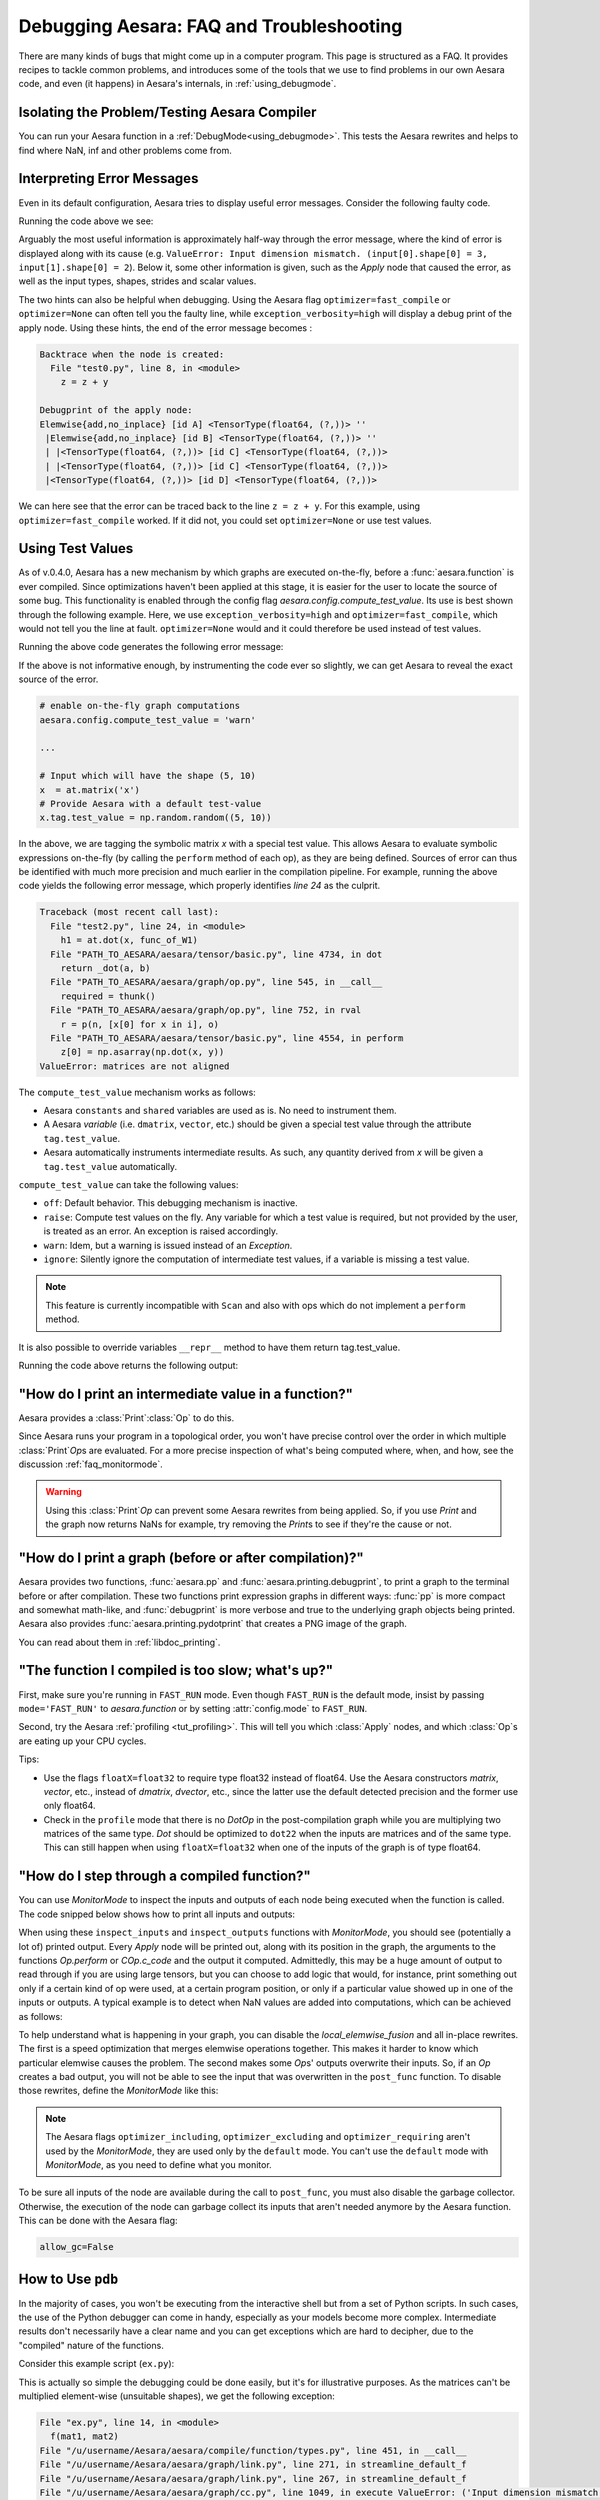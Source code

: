 
.. _debug_faq:

=========================================
Debugging Aesara: FAQ and Troubleshooting
=========================================

There are many kinds of bugs that might come up in a computer program.
This page is structured as a FAQ.  It provides recipes to tackle common
problems, and introduces some of the tools that we use to find problems in our
own Aesara code, and even (it happens) in Aesara's internals, in
:ref:`using_debugmode`.

Isolating the Problem/Testing Aesara Compiler
---------------------------------------------

You can run your Aesara function in a :ref:`DebugMode<using_debugmode>`.
This tests the Aesara rewrites and helps to find where NaN, inf and other problems come from.

Interpreting Error Messages
---------------------------

Even in its default configuration, Aesara tries to display useful error
messages. Consider the following faulty code.

.. testcode::

    import numpy as np
    import aesara
    import aesara.tensor as at

    x = at.vector()
    y = at.vector()
    z = x + x
    z = z + y
    f = aesara.function([x, y], z)
    f(np.ones((2,)), np.ones((3,)))

Running the code above we see:

.. testoutput::
   :options: +ELLIPSIS

   Traceback (most recent call last):
     ...
   ValueError: Input dimension mismatch. (input[0].shape[0] = 3, input[1].shape[0] = 2)
   Apply node that caused the error: Elemwise{add,no_inplace}(<TensorType(float64, (?,))>, <TensorType(float64, (?,))>, <TensorType(float64, (?,))>)
   Inputs types: [TensorType(float64, (?,)), TensorType(float64, (?,)), TensorType(float64, (?,))]
   Inputs shapes: [(3,), (2,), (2,)]
   Inputs strides: [(8,), (8,), (8,)]
   Inputs scalar values: ['not scalar', 'not scalar', 'not scalar']

   HINT: Re-running with most Aesara optimizations disabled could give you a back-traces when this node was created. This can be done with by setting the Aesara flags 'optimizer=fast_compile'. If that does not work, Aesara optimizations can be disabled with 'optimizer=None'.
   HINT: Use the Aesara flag 'exception_verbosity=high' for a debugprint of this apply node.

Arguably the most useful information is approximately half-way through
the error message, where the kind of error is displayed along with its
cause (e.g. ``ValueError: Input dimension mismatch. (input[0].shape[0] = 3, input[1].shape[0] = 2``).
Below it, some other information is given, such as the `Apply` node that
caused the error, as well as the input types, shapes, strides and
scalar values.

The two hints can also be helpful when debugging. Using the Aesara flag
``optimizer=fast_compile`` or ``optimizer=None`` can often tell you
the faulty line, while ``exception_verbosity=high`` will display a
debug print of the apply node. Using these hints, the end of the error
message becomes :

.. code-block:: none

    Backtrace when the node is created:
      File "test0.py", line 8, in <module>
        z = z + y

    Debugprint of the apply node:
    Elemwise{add,no_inplace} [id A] <TensorType(float64, (?,))> ''
     |Elemwise{add,no_inplace} [id B] <TensorType(float64, (?,))> ''
     | |<TensorType(float64, (?,))> [id C] <TensorType(float64, (?,))>
     | |<TensorType(float64, (?,))> [id C] <TensorType(float64, (?,))>
     |<TensorType(float64, (?,))> [id D] <TensorType(float64, (?,))>

We can here see that the error can be traced back to the line ``z = z + y``.
For this example, using ``optimizer=fast_compile`` worked. If it did not,
you could set ``optimizer=None`` or use test values.

.. _test_values:

Using Test Values
-----------------

As of v.0.4.0, Aesara has a new mechanism by which graphs are executed
on-the-fly, before a :func:`aesara.function` is ever compiled. Since optimizations
haven't been applied at this stage, it is easier for the user to locate the
source of some bug. This functionality is enabled through the config flag
`aesara.config.compute_test_value`. Its use is best shown through the
following example. Here, we use ``exception_verbosity=high`` and
``optimizer=fast_compile``, which would not tell you the line at fault.
``optimizer=None`` would and it could therefore be used instead of test values.


.. testcode:: testvalue

    import numpy as np
    import aesara
    import aesara.tensor as at

    # compute_test_value is 'off' by default, meaning this feature is inactive
    aesara.config.compute_test_value = 'off' # Use 'warn' to activate this feature

    # configure shared variables
    W1val = np.random.random((2, 10, 10)).astype(aesara.config.floatX)
    W1 = aesara.shared(W1val, 'W1')
    W2val = np.random.random((15, 20)).astype(aesara.config.floatX)
    W2 = aesara.shared(W2val, 'W2')

    # input which will be of shape (5,10)
    x  = at.matrix('x')
    # provide Aesara with a default test-value
    #x.tag.test_value = np.random.random((5, 10))

    # transform the shared variable in some way. Aesara does not
    # know off hand that the matrix func_of_W1 has shape (20, 10)
    func_of_W1 = W1.dimshuffle(2, 0, 1).flatten(2).T

    # source of error: dot product of 5x10 with 20x10
    h1 = at.dot(x, func_of_W1)

    # do more stuff
    h2 = at.dot(h1, W2.T)

    # compile and call the actual function
    f = aesara.function([x], h2)
    f(np.random.random((5, 10)))

Running the above code generates the following error message:

.. testoutput:: testvalue

    Traceback (most recent call last):
      File "test1.py", line 31, in <module>
        f(np.random.random((5, 10)))
      File "PATH_TO_AESARA/aesara/compile/function/types.py", line 605, in __call__
        self.vm.thunks[self.vm.position_of_error])
      File "PATH_TO_AESARA/aesara/compile/function/types.py", line 595, in __call__
        outputs = self.vm()
    ValueError: Shape mismatch: x has 10 cols (and 5 rows) but y has 20 rows (and 10 cols)
    Apply node that caused the error: Dot22(x, DimShuffle{1,0}.0)
    Inputs types: [TensorType(float64, (?, ?)), TensorType(float64, (?, ?))]
    Inputs shapes: [(5, 10), (20, 10)]
    Inputs strides: [(80, 8), (8, 160)]
    Inputs scalar values: ['not scalar', 'not scalar']

    Debugprint of the apply node:
    Dot22 [id A] <TensorType(float64, (?, ?))> ''
     |x [id B] <TensorType(float64, (?, ?))>
     |DimShuffle{1,0} [id C] <TensorType(float64, (?, ?))> ''
       |Flatten{2} [id D] <TensorType(float64, (?, ?))> ''
         |DimShuffle{2,0,1} [id E] <TensorType(float64, (?, ?, ?))> ''
           |W1 [id F] <TensorType(float64, (?, ?, ?))>

    HINT: Re-running with most Aesara optimization disabled could give you a back-traces when this node was created. This can be done with by setting the Aesara flags 'optimizer=fast_compile'. If that does not work, Aesara optimization can be disabled with 'optimizer=None'.

If the above is not informative enough, by instrumenting the code ever
so slightly, we can get Aesara to reveal the exact source of the error.

.. code-block:: python

    # enable on-the-fly graph computations
    aesara.config.compute_test_value = 'warn'

    ...

    # Input which will have the shape (5, 10)
    x  = at.matrix('x')
    # Provide Aesara with a default test-value
    x.tag.test_value = np.random.random((5, 10))

In the above, we are tagging the symbolic matrix *x* with a special test
value. This allows Aesara to evaluate symbolic expressions on-the-fly (by
calling the ``perform`` method of each op), as they are being defined. Sources
of error can thus be identified with much more precision and much earlier in
the compilation pipeline. For example, running the above code yields the
following error message, which properly identifies *line 24* as the culprit.

.. code-block:: none

    Traceback (most recent call last):
      File "test2.py", line 24, in <module>
        h1 = at.dot(x, func_of_W1)
      File "PATH_TO_AESARA/aesara/tensor/basic.py", line 4734, in dot
        return _dot(a, b)
      File "PATH_TO_AESARA/aesara/graph/op.py", line 545, in __call__
        required = thunk()
      File "PATH_TO_AESARA/aesara/graph/op.py", line 752, in rval
        r = p(n, [x[0] for x in i], o)
      File "PATH_TO_AESARA/aesara/tensor/basic.py", line 4554, in perform
        z[0] = np.asarray(np.dot(x, y))
    ValueError: matrices are not aligned

The ``compute_test_value`` mechanism works as follows:

* Aesara ``constants`` and ``shared`` variables are used as is. No need to instrument them.
* A Aesara *variable* (i.e. ``dmatrix``, ``vector``, etc.) should be
  given a special test value through the attribute ``tag.test_value``.
* Aesara automatically instruments intermediate results. As such, any quantity
  derived from *x* will be given a ``tag.test_value`` automatically.

``compute_test_value`` can take the following values:

* ``off``: Default behavior. This debugging mechanism is inactive.
* ``raise``: Compute test values on the fly. Any variable for which a test
  value is required, but not provided by the user, is treated as an error. An
  exception is raised accordingly.
* ``warn``: Idem, but a warning is issued instead of an *Exception*.
* ``ignore``: Silently ignore the computation of intermediate test values, if a
  variable is missing a test value.

.. note::
  This feature is currently incompatible with ``Scan`` and also with ops
  which do not implement a ``perform`` method.

It is also possible to override variables ``__repr__`` method to have them return tag.test_value.

.. testsetup:: printtestvalue

   import aesara
   import aesara.tensor as at


.. testcode:: printtestvalue

   x = at.scalar('x')
   # Assigning test value
   x.tag.test_value = 42

   # Enable test value printing
   aesara.config.print_test_value = True
   print(x.__repr__())

   # Disable test value printing
   aesara.config.print_test_value = False
   print(x.__repr__())

Running the code above returns the following output:

.. testoutput:: printtestvalue

   x
   array(42.0)
   x


"How do I print an intermediate value in a function?"
-----------------------------------------------------

Aesara provides a :class:`Print`\ :class:`Op` to do this.

.. testcode::

    import numpy as np
    import aesara

    x = aesara.tensor.dvector('x')

    x_printed = aesara.printing.Print('this is a very important value')(x)

    f = aesara.function([x], x * 5)
    f_with_print = aesara.function([x], x_printed * 5)

    # This runs the graph without any printing
    assert np.array_equal(f([1, 2, 3]), [5, 10, 15])

    # This runs the graph with the message, and value printed
    assert np.array_equal(f_with_print([1, 2, 3]), [5, 10, 15])

.. testoutput::

    this is a very important value __str__ = [ 1.  2.  3.]

Since Aesara runs your program in a topological order, you won't have precise
control over the order in which multiple :class:`Print`\ `Op`\s are evaluated.  For a more
precise inspection of what's being computed where, when, and how, see the discussion
:ref:`faq_monitormode`.

.. warning::

    Using this :class:`Print`\ `Op` can prevent some Aesara rewrites from being
    applied.  So, if you use `Print` and the graph now returns NaNs for example,
    try removing the `Print`\s to see if they're the cause or not.


"How do I print a graph (before or after compilation)?"
-------------------------------------------------------

.. TODO: dead links in the next paragraph

Aesara provides two functions, :func:`aesara.pp` and
:func:`aesara.printing.debugprint`, to print a graph to the terminal before or after
compilation.  These two functions print expression graphs in different ways:
:func:`pp` is more compact and somewhat math-like, and :func:`debugprint` is more verbose and true to
the underlying graph objects being printed.
Aesara also provides :func:`aesara.printing.pydotprint` that creates a PNG image of the graph.

You can read about them in :ref:`libdoc_printing`.

"The function I compiled is too slow; what's up?"
-------------------------------------------------

First, make sure you're running in ``FAST_RUN`` mode. Even though
``FAST_RUN`` is the default mode, insist by passing ``mode='FAST_RUN'``
to `aesara.function`  or by setting :attr:`config.mode`
to ``FAST_RUN``.

Second, try the Aesara :ref:`profiling <tut_profiling>`.  This will tell you which
:class:`Apply` nodes, and which :class:`Op`\s are eating up your CPU cycles.

Tips:

* Use the flags ``floatX=float32`` to require type float32 instead of float64.
  Use the Aesara constructors `matrix`, `vector`, etc., instead of `dmatrix`, `dvector`, etc.,
  since the latter use the default detected precision and the former use only float64.
* Check in the ``profile`` mode that there is no `Dot`\ `Op` in the post-compilation
  graph while you are multiplying two matrices of the same type. `Dot` should be
  optimized to ``dot22`` when the inputs are matrices and of the same type. This can
  still happen when using ``floatX=float32`` when one of the inputs of the graph is
  of type float64.


.. _faq_monitormode:

"How do I step through a compiled function?"
--------------------------------------------

You can use `MonitorMode` to inspect the inputs and outputs of each
node being executed when the function is called. The code snipped below
shows how to print all inputs and outputs:

.. testcode::

    import aesara

    def inspect_inputs(fgraph, i, node, fn):
        print(i, node, "input(s) value(s):", [input[0] for input in fn.inputs],
              end='')

    def inspect_outputs(fgraph, i, node, fn):
        print(" output(s) value(s):", [output[0] for output in fn.outputs])

    x = aesara.tensor.dscalar('x')
    f = aesara.function([x], [5 * x],
                        mode=aesara.compile.MonitorMode(
                            pre_func=inspect_inputs,
                            post_func=inspect_outputs))
    f(3)

.. testoutput::

    0 Elemwise{mul,no_inplace}(TensorConstant{5.0}, x) input(s) value(s): [array(5.0), array(3.0)] output(s) value(s): [array(15.0)]

When using these ``inspect_inputs`` and ``inspect_outputs`` functions
with `MonitorMode`, you should see (potentially a lot of) printed output.
Every `Apply` node will be printed out, along with its position in the graph,
the arguments to the functions `Op.perform` or `COp.c_code` and the output it
computed.
Admittedly, this may be a huge amount of output to read through if you are using
large tensors, but you can choose to add logic that would, for instance, print
something out only if a certain kind of op were used, at a certain program
position, or only if a particular value showed up in one of the inputs or
outputs.  A typical example is to detect when NaN values are added into
computations, which can be achieved as follows:

.. testcode:: compiled

    import numpy

    import aesara

    # This is the current suggested detect_nan implementation to
    # show you how it work.  That way, you can modify it for your
    # need.  If you want exactly this method, you can use
    # `aesara.compile.monitormode.detect_nan` that will always
    # contain the current suggested version.

    def detect_nan(fgraph, i, node, fn):
        for output in fn.outputs:
            if (not isinstance(output[0], np.ndarray) and
                np.isnan(output[0]).any()):
                print('*** NaN detected ***')
                aesara.printing.debugprint(node)
                print('Inputs : %s' % [input[0] for input in fn.inputs])
                print('Outputs: %s' % [output[0] for output in fn.outputs])
                break

    x = aesara.tensor.dscalar('x')
    f = aesara.function(
        [x], [aesara.tensor.log(x) * x],
        mode=aesara.compile.MonitorMode(
        post_func=detect_nan)
    )
    f(0)  # log(0) * 0 = -inf * 0 = NaN

.. testoutput:: compiled
   :options: +NORMALIZE_WHITESPACE

   *** NaN detected ***
   Elemwise{Composite{(log(i0) * i0)}} [id A] ''
    |x [id B]
   Inputs : [array(0.0)]
   Outputs: [array(nan)]

To help understand what is happening in your graph, you can
disable the `local_elemwise_fusion` and all in-place
rewrites. The first is a speed optimization that merges elemwise
operations together. This makes it harder to know which particular
elemwise causes the problem. The second makes some `Op`\s'
outputs overwrite their inputs. So, if an `Op` creates a bad output, you
will not be able to see the input that was overwritten in the ``post_func``
function. To disable those rewrites, define the `MonitorMode` like this:

.. testcode:: compiled

   mode = aesara.compile.MonitorMode(post_func=detect_nan).excluding(
       'local_elemwise_fusion', 'inplace')
   f = aesara.function([x], [aesara.tensor.log(x) * x],
                       mode=mode)

.. note::

    The Aesara flags ``optimizer_including``, ``optimizer_excluding``
    and ``optimizer_requiring`` aren't used by the `MonitorMode`, they
    are used only by the ``default`` mode. You can't use the ``default``
    mode with `MonitorMode`, as you need to define what you monitor.

To be sure all inputs of the node are available during the call to
``post_func``, you must also disable the garbage collector. Otherwise,
the execution of the node can garbage collect its inputs that aren't
needed anymore by the Aesara function. This can be done with the Aesara
flag:

.. code-block:: python

   allow_gc=False


.. TODO: documentation for link.WrapLinkerMany


How to Use ``pdb``
------------------

In the majority of cases, you won't be executing from the interactive shell
but from a set of Python scripts. In such cases, the use of the Python
debugger can come in handy, especially as your models become more complex.
Intermediate results don't necessarily have a clear name and you can get
exceptions which are hard to decipher, due to the "compiled" nature of the
functions.

Consider this example script (``ex.py``):

.. testcode::

   import numpy as np
   import aesara
   import aesara.tensor as at

   a = at.dmatrix('a')
   b = at.dmatrix('b')

   f = aesara.function([a, b], [a * b])

   # Matrices chosen so dimensions are unsuitable for multiplication
   mat1 = np.arange(12).reshape((3, 4))
   mat2 = np.arange(25).reshape((5, 5))

   f(mat1, mat2)

.. testoutput::
   :hide:
   :options: +ELLIPSIS

   Traceback (most recent call last):
     ...
   ValueError: Input dimension mismatch. (input[0].shape[0] = 3, input[1].shape[0] = 5)
   Apply node that caused the error: Elemwise{mul,no_inplace}(a, b)
   Toposort index: 0
   Inputs types: [TensorType(float64, (?, ?)), TensorType(float64, (?, ?))]
   Inputs shapes: [(3, 4), (5, 5)]
   Inputs strides: [(32, 8), (40, 8)]
   Inputs values: ['not shown', 'not shown']
   Outputs clients: [['output']]

   Backtrace when the node is created:
     File "<doctest default[0]>", line 8, in <module>
       f = aesara.function([a, b], [a * b])

   HINT: Use the Aesara flag 'exception_verbosity=high' for a debugprint and storage map footprint of this apply node.

This is actually so simple the debugging could be done easily, but it's for
illustrative purposes. As the matrices can't be multiplied element-wise
(unsuitable shapes), we get the following exception:

.. code-block:: none

    File "ex.py", line 14, in <module>
      f(mat1, mat2)
    File "/u/username/Aesara/aesara/compile/function/types.py", line 451, in __call__
    File "/u/username/Aesara/aesara/graph/link.py", line 271, in streamline_default_f
    File "/u/username/Aesara/aesara/graph/link.py", line 267, in streamline_default_f
    File "/u/username/Aesara/aesara/graph/cc.py", line 1049, in execute ValueError: ('Input dimension mismatch. (input[0].shape[0] = 3, input[1].shape[0] = 5)', Elemwise{mul,no_inplace}(a, b), Elemwise{mul,no_inplace}(a, b))

The call stack contains some useful information to trace back the source
of the error. There's the script where the compiled function was called --
but if you're using (improperly parameterized) prebuilt modules, the error
might originate from `Op`\s in these modules, not this script. The last line
tells us about the `Op` that caused the exception. In this case it's a ``mul``
involving variables with names ``a`` and ``b``. But suppose we instead had an
intermediate result to which we hadn't given a name.

After learning a few things about the graph structure in Aesara, we can use
the Python debugger to explore the graph, and then we can get runtime
information about the error. Matrix dimensions, especially, are useful to
pinpoint the source of the error. In the printout, there are also two of the
four dimensions of the matrices involved, but for the sake of example say we'd
need the other dimensions to pinpoint the error. First, we re-launch with the
debugger module and run the program with ``c``:

.. code-block:: text

    python -m pdb ex.py
    > /u/username/experiments/doctmp1/ex.py(1)<module>()
    -> import aesara
    (Pdb) c

Then we get back the above error printout, but the interpreter breaks in
that state. Useful commands here are

* ``up`` and ``down`` (to move up and down the call stack),
* ``l`` (to print code around the line in the current stack position),
* ``p variable_name`` (to print the string representation of ``variable_name``),
* ``p dir(object_name)``, using the Python :func:`dir` function to print the list of an object's members

Here, for example, I do ``up``, and a simple ``l`` shows me there's a local
variable ``node``. This is the ``node`` from the computation graph, so by
following the ``node.inputs``, ``node.owner`` and ``node.outputs`` links I can
explore around the graph.

That graph is purely symbolic (no data, just symbols to manipulate it
abstractly). To get information about the actual parameters, you explore the
"thunk" objects, which bind the storage for the inputs (and outputs) with the
function itself (a "thunk" is a concept related to closures). Here, to get the
current node's first input's shape, you'd therefore do
``p thunk.inputs[0][0].shape``, which prints out ``(3, 4)``.

.. _faq_dump_fct:

Dumping a Function to help debug
--------------------------------

If you are reading this, there is high chance that you emailed our
mailing list and we asked you to read this section. This section
explain how to dump all the parameter passed to
:func:`aesara.function`. This is useful to help us reproduce a problem
during compilation and it doesn't request you to make a self contained
example.

For this to work, we need to be able to import the code for all `Op` in
the graph. So if you create your own `Op`, we will need this
code; otherwise, we won't be able to unpickle it.

.. code-block:: python

    # Replace this line:
    aesara.function(...)
    # with
    aesara.function_dump(filename, ...)
    # Where `filename` is a string to a file that we will write to.

Then send us ``filename``.


Breakpoint during Aesara function execution
-------------------------------------------

You can set a breakpoint during the execution of an Aesara function with
:class:`PdbBreakpoint <aesara.breakpoint.PdbBreakpoint>`.
:class:`PdbBreakpoint <aesara.breakpoint.PdbBreakpoint>` automatically
detects available debuggers and uses the first available in the following order:
`pudb`, `ipdb`, or `pdb`.
